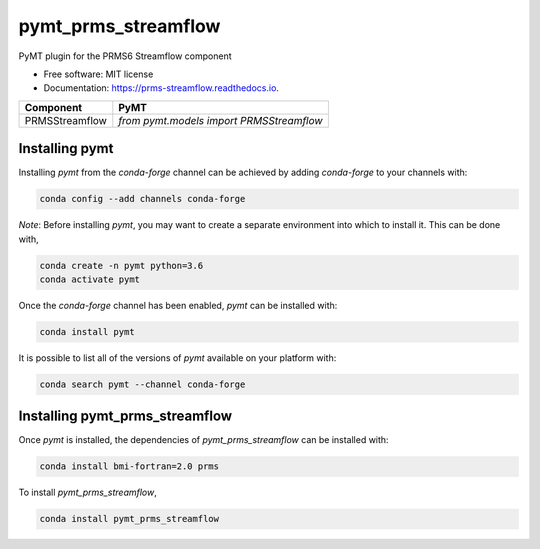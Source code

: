 ====================
pymt_prms_streamflow
====================


.. image:: https://img.shields.io/badge/CSDMS-Basic%20Model%20Interface-green.svg
        :target: https://bmi.readthedocs.io/
        :alt: Basic Model Interface

.. image:: https://img.shields.io/badge/recipe-pymt_prms_streamflow-green.svg
        :target: https://anaconda.org/conda-forge/pymt_prms_streamflow

.. image:: https://img.shields.io/travis/csdms/pymt_prms_streamflow.svg
        :target: https://travis-ci.org/csdms/pymt_prms_streamflow

.. image:: https://readthedocs.org/projects/pymt_prms-streamflow/badge/?version=latest
        :target: https://pymt_prms-streamflow.readthedocs.io/en/latest/?badge=latest
        :alt: Documentation Status

.. image:: https://img.shields.io/badge/code%20style-black-000000.svg
        :target: https://github.com/csdms/pymt
        :alt: Code style: black


PyMT plugin for the PRMS6 Streamflow component


* Free software: MIT license
* Documentation: https://prms-streamflow.readthedocs.io.




============== ========================================
Component      PyMT
============== ========================================
PRMSStreamflow `from pymt.models import PRMSStreamflow`
============== ========================================

---------------
Installing pymt
---------------

Installing `pymt` from the `conda-forge` channel can be achieved by adding
`conda-forge` to your channels with:

.. code::

  conda config --add channels conda-forge

*Note*: Before installing `pymt`, you may want to create a separate environment
into which to install it. This can be done with,

.. code::

  conda create -n pymt python=3.6
  conda activate pymt

Once the `conda-forge` channel has been enabled, `pymt` can be installed with:

.. code::

  conda install pymt

It is possible to list all of the versions of `pymt` available on your platform with:

.. code::

  conda search pymt --channel conda-forge

-------------------------------
Installing pymt_prms_streamflow
-------------------------------

Once `pymt` is installed, the dependencies of `pymt_prms_streamflow` can
be installed with:

.. code::

  conda install bmi-fortran=2.0 prms

To install `pymt_prms_streamflow`,

.. code::

  conda install pymt_prms_streamflow
